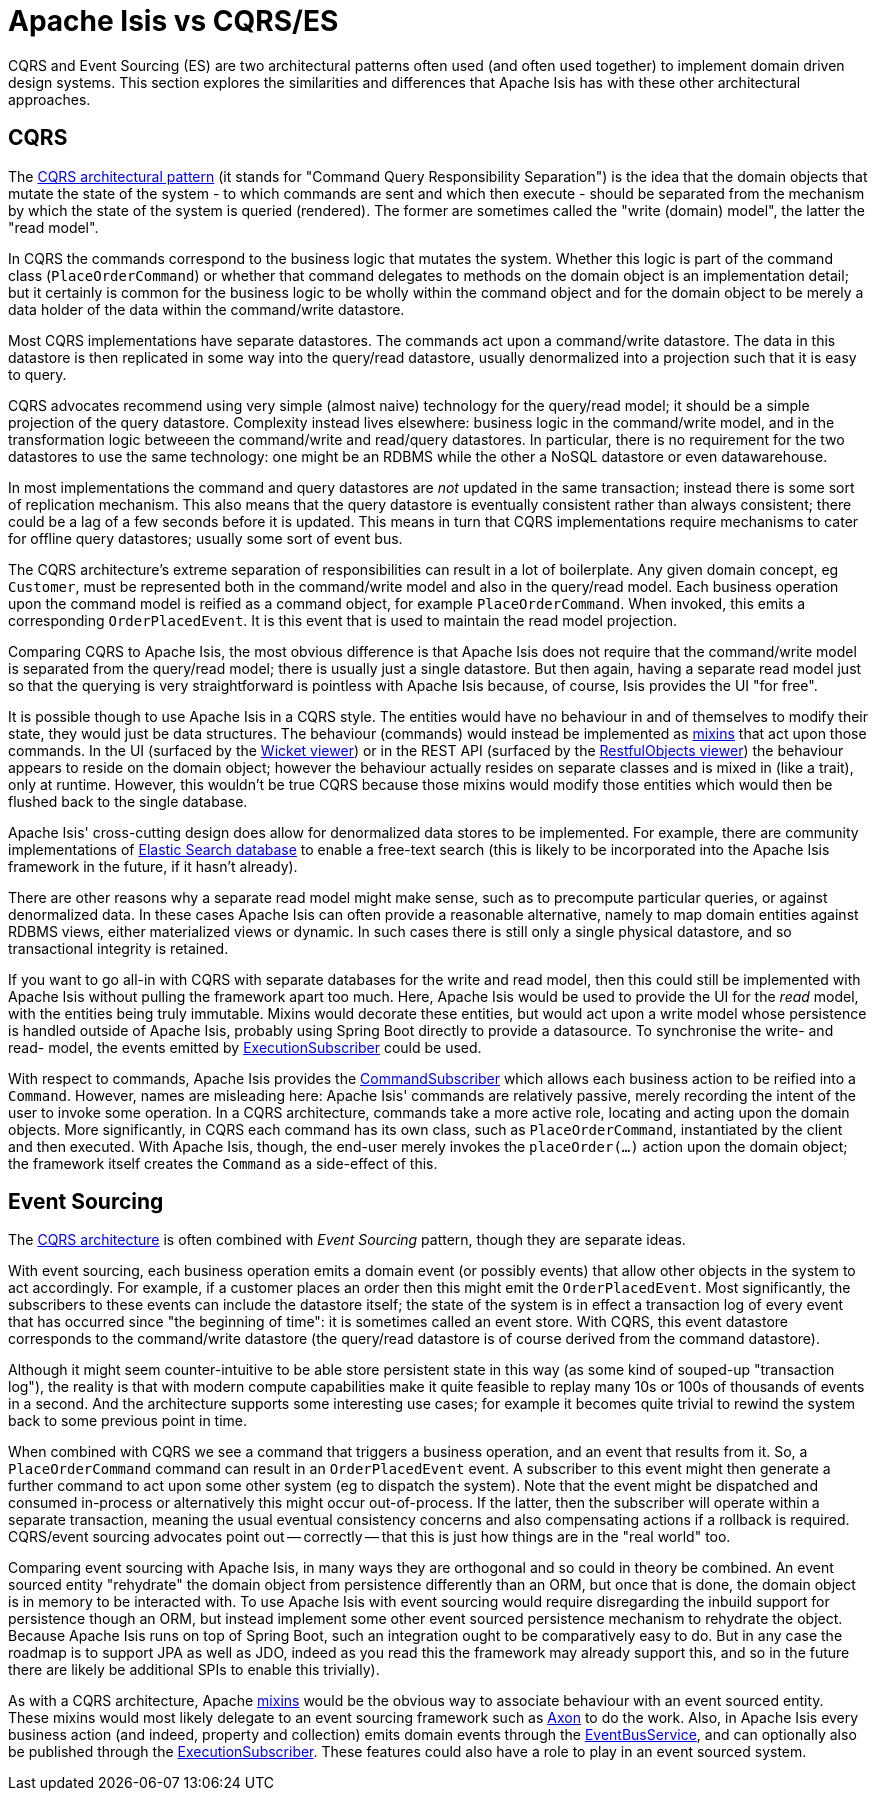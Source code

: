 = Apache Isis vs CQRS/ES

:Notice: Licensed to the Apache Software Foundation (ASF) under one or more contributor license agreements. See the NOTICE file distributed with this work for additional information regarding copyright ownership. The ASF licenses this file to you under the Apache License, Version 2.0 (the "License"); you may not use this file except in compliance with the License. You may obtain a copy of the License at. http://www.apache.org/licenses/LICENSE-2.0 . Unless required by applicable law or agreed to in writing, software distributed under the License is distributed on an "AS IS" BASIS, WITHOUT WARRANTIES OR  CONDITIONS OF ANY KIND, either express or implied. See the License for the specific language governing permissions and limitations under the License.
:page-partial:

CQRS and Event Sourcing (ES) are two architectural patterns often used (and often used together) to implement domain driven design systems.
This section explores the similarities and differences that Apache Isis has with these other architectural approaches.

== CQRS

The link:https://martinfowler.com/bliki/CQRS.html[CQRS architectural pattern] (it stands for "Command Query Responsibility Separation") is the idea that the domain objects that mutate the state of the system - to which commands are sent and which then execute - should be separated from the mechanism by which the state of the system is queried (rendered).
The former are sometimes called the "write (domain) model", the latter the "read model".

In CQRS the commands correspond to the business logic that mutates the system.
Whether this logic is part of the command class (`PlaceOrderCommand`) or whether that command delegates to methods on the domain object is an implementation detail; but it certainly is common for the business logic to be wholly within the command object and for the domain object to be merely a data holder of the data within the command/write datastore.

Most CQRS implementations have separate datastores.
The commands act upon a command/write datastore.
The data in this datastore is then replicated in some way into the query/read datastore, usually denormalized into a projection such that it is easy to query.

CQRS advocates recommend using very simple (almost naive) technology for the query/read model; it should be a simple projection of the query datastore.
Complexity instead lives elsewhere: business logic in the command/write model, and in the transformation logic betweeen the command/write and read/query datastores.
In particular, there is no requirement for the two datastores to use the same technology: one might be an RDBMS while the other a NoSQL datastore or even datawarehouse.

In most implementations the command and query datastores are _not_ updated in the same transaction; instead there is some sort of replication mechanism.
This also means that the query datastore is eventually consistent rather than always consistent; there could be a lag of a few seconds before it is updated.
This means in turn that CQRS implementations require mechanisms to cater for offline query datastores; usually some sort of event bus.

The CQRS architecture's extreme separation of responsibilities can result in a lot of boilerplate.
Any given domain concept, eg `Customer`, must be represented both in the command/write model and also in the query/read model.
Each business operation upon the command model is reified as a command object, for example `PlaceOrderCommand`.
When invoked, this emits a corresponding `OrderPlacedEvent`.
It is this event that is used to maintain the read model projection.


Comparing CQRS to Apache Isis, the most obvious difference is that Apache Isis does not require that the command/write model is separated from the query/read model; there is usually just a single datastore.
But then again, having a separate read model just so that the querying is very straightforward is pointless with Apache Isis because, of course, Isis provides the UI "for free".

It is possible though to use Apache Isis in a CQRS style.
The entities would have no behaviour in and of themselves to modify their state, they would just be data structures.
The behaviour (commands) would instead be implemented as xref:userguide:fun:mixins.adoc[mixins] that act upon those commands.
In the UI (surfaced by the xref:vw:ROOT:about.adoc[Wicket viewer]) or in the REST API (surfaced by the xref:vro:ROOT:about.adoc[RestfulObjects viewer]) the behaviour appears to reside on the domain object; however the behaviour actually resides on separate classes and is mixed in (like a trait), only at runtime.
However, this wouldn't be true CQRS because those mixins would modify those entities which would then be flushed back to the single database.

Apache Isis' cross-cutting design does allow for denormalized data stores to be implemented.
For example, there are community implementations of link:https://github.com/erikdehair/isis-module-elasticsearch[Elastic Search database] to enable a free-text search (this is likely to be incorporated into the Apache Isis framework in the future, if it hasn't already).

There are other reasons why a separate read model might make sense, such as to precompute particular queries, or against denormalized data.
In these cases Apache Isis can often provide a reasonable alternative, namely to map domain entities against RDBMS views, either materialized views or dynamic.
In such cases there is still only a single physical datastore, and so transactional integrity is retained.

If you want to go all-in with CQRS with separate databases for the write and read model, then this could still be implemented with Apache Isis without pulling the framework apart too much.
Here, Apache Isis would be used to provide the UI for the _read_ model, with the entities being truly immutable.
Mixins would decorate these entities, but would act upon a write model whose persistence is handled outside of Apache Isis, probably using Spring Boot directly to provide a datasource.
To synchronise the write- and read- model, the events emitted by xref:refguide:applib:index/services/publishing/spi/ExecutionSubscriber.adoc[ExecutionSubscriber] could be used.

With respect to commands, Apache Isis provides the xref:refguide:applib:index/services/publishing/spi/CommandSubscriber.adoc[CommandSubscriber] which allows each business action to be reified into a `Command`.
However, names are misleading here: Apache Isis' commands are relatively passive, merely recording the intent of the user to invoke some operation.
In a CQRS architecture, commands take a more active role, locating and acting upon the domain objects.
More significantly, in CQRS each command has its own class, such as `PlaceOrderCommand`, instantiated by the client and then executed.
With Apache Isis, though, the end-user merely invokes the `placeOrder(...)` action upon the domain object; the framework itself creates the `Command` as a side-effect of this.

== Event Sourcing

The xref:userguide:fun:concepts-patterns.adoc#cqrs[CQRS architecture] is often combined with _Event Sourcing_ pattern, though they are separate ideas.

With event sourcing, each business operation emits a domain event (or possibly events) that allow other objects in the system to act accordingly.
For example, if a customer places an order then this might emit the `OrderPlacedEvent`.
Most significantly, the subscribers to these events can include the datastore itself; the state of the system is in effect a transaction log of every event that has occurred since "the beginning of time": it is sometimes called an event store.
With CQRS, this event datastore corresponds to the command/write datastore (the query/read datastore is of course derived from the command datastore).

Although it might seem counter-intuitive to be able store persistent state in this way (as some kind of souped-up "transaction log"), the reality is that with modern compute capabilities make it quite feasible to replay many 10s or 100s of thousands of events in a second.
And the architecture supports some interesting use cases; for example it becomes quite trivial to rewind the system back to some previous point in time.

When combined with CQRS we see a command that triggers a business operation, and an event that results from it.
So, a `PlaceOrderCommand` command can result in an `OrderPlacedEvent` event.
A subscriber to this event might then generate a further command to act upon some other system (eg to dispatch the system).
Note that the event might be dispatched and consumed in-process or alternatively this might occur out-of-process.
If the latter, then the subscriber will operate within a separate transaction, meaning the usual eventual consistency concerns and also compensating actions if a rollback is required.
CQRS/event sourcing advocates point out -- correctly -- that this is just how things are in the "real world" too.

Comparing event sourcing with Apache Isis, in many ways they are orthogonal and so could in theory be combined.
An event sourced entity "rehydrate" the domain object from persistence differently than an ORM, but once that is done, the domain object is in memory to be interacted with.
To use Apache Isis with event sourcing would require disregarding the inbuild support for persistence though an ORM, but instead implement some other event sourced persistence mechanism to rehydrate the object.
Because Apache Isis runs on top of Spring Boot, such an integration ought to be comparatively easy to do.
But in any case the roadmap is to support JPA as well as JDO, indeed as you read this the framework may already support this, and so in the future there are likely be additional SPIs to enable this trivially).

As with a CQRS architecture, Apache xref:userguide:fun:mixins.adoc[mixins] would be the obvious way to associate behaviour with an event sourced entity.
These mixins would most likely delegate to an event sourcing framework such as link:https://axoniq.io/[Axon] to do the work.
Also, in Apache Isis every business action (and indeed, property and collection) emits domain events through the xref:refguide:applib:index/services/eventbus/EventBusService.adoc[EventBusService], and can optionally also be published through the xref:refguide:applib:index/services/publishing/spi/ExecutionSubscriber.adoc[ExecutionSubscriber].
These features could also have a role to play in an event sourced system.



